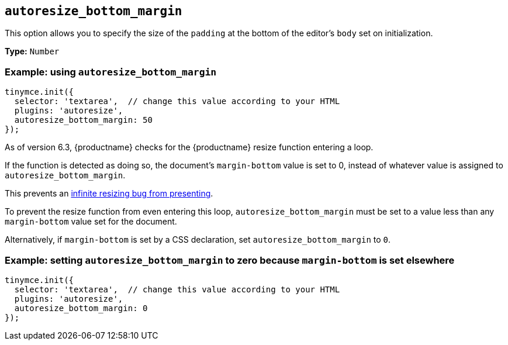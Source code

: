[[autoresize_bottom_margin]]
== `+autoresize_bottom_margin+`

This option allows you to specify the size of the `+padding+` at the bottom of the editor's `+body+` set on initialization.

*Type:* `+Number+`

=== Example: using `+autoresize_bottom_margin+`

[source,js]
----
tinymce.init({
  selector: 'textarea',  // change this value according to your HTML
  plugins: 'autoresize',
  autoresize_bottom_margin: 50
});
----

As of version 6.3, {productname} checks for the {productname} resize function entering a loop.

If the function is detected as doing so, the document’s `+margin-bottom+` value is set to 0, instead of whatever value is assigned to `autoresize_bottom_margin`.

This prevents an xref:6.3-release-notes.adoc#the-autoresize-plugin-caused-the-editor-area-to-infinitely-resize-when-content_css-was-set-to-document[infinite resizing bug from presenting].

To prevent the resize function from even entering this loop, `+autoresize_bottom_margin+` must be set to a value less than any `+margin-bottom+` value set for the document.

Alternatively, if `+margin-bottom+` is set by a CSS declaration, set `+autoresize_bottom_margin+` to `0`.

=== Example: setting `+autoresize_bottom_margin+` to zero because `+margin-bottom+` is set elsewhere

[source,js]
----
tinymce.init({
  selector: 'textarea',  // change this value according to your HTML
  plugins: 'autoresize',
  autoresize_bottom_margin: 0
});
----
